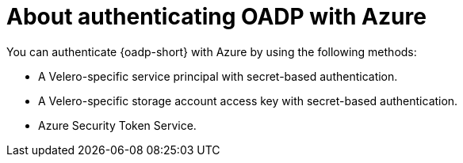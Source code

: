// Module included in the following assemblies:

// * backup_and_restore/application_backup_and_restore/installing/installing-oadp-azure.adoc

:_mod-docs-content-type: CONCEPT
[id="oadp-auth-azure-methods_{context}"]
= About authenticating OADP with Azure

You can authenticate {oadp-short} with Azure by using the following methods:

* A Velero-specific service principal with secret-based authentication.
* A Velero-specific storage account access key with secret-based authentication.
* Azure Security Token Service.